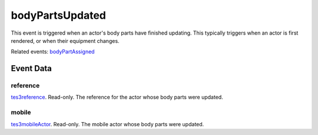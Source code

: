 bodyPartsUpdated
====================================================================================================

This event is triggered when an actor's body parts have finished updating. This typically triggers when an actor is first rendered, or when their equipment changes.

Related events: `bodyPartAssigned`_

Event Data
----------------------------------------------------------------------------------------------------

reference
~~~~~~~~~~~~~~~~~~~~~~~~~~~~~~~~~~~~~~~~~~~~~~~~~~~~~~~~~~~~~~~~~~~~~~~~~~~~~~~~~~~~~~~~~~~~~~~~~~~~

`tes3reference`_. Read-only. The reference for the actor whose body parts were updated.

mobile
~~~~~~~~~~~~~~~~~~~~~~~~~~~~~~~~~~~~~~~~~~~~~~~~~~~~~~~~~~~~~~~~~~~~~~~~~~~~~~~~~~~~~~~~~~~~~~~~~~~~

`tes3mobileActor`_. Read-only. The mobile actor whose body parts were updated.

.. _`bodyPartAssigned`: ../../lua/event/bodyPartAssigned.html
.. _`tes3mobileActor`: ../../lua/type/tes3mobileActor.html
.. _`tes3reference`: ../../lua/type/tes3reference.html
